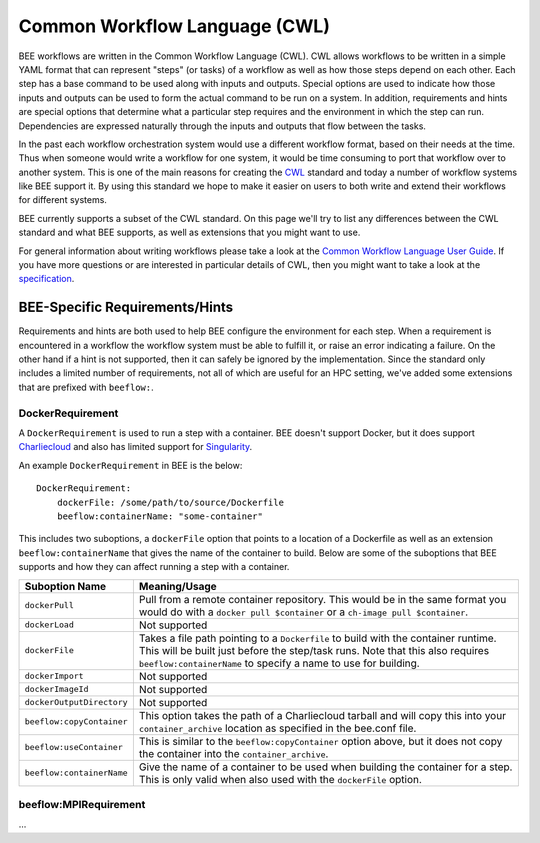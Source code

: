Common Workflow Language (CWL)
******************************

BEE workflows are written in the Common Workflow Language (CWL). CWL allows
workflows to be written in a simple YAML format that can represent "steps" (or
tasks) of a workflow as well as how those steps depend on each other. Each step
has a base command to be used along with inputs and outputs. Special options
are used to indicate how those inputs and outputs can be used to form the
actual command to be run on a system. In addition, requirements and hints are
special options that determine what a particular step requires and the
environment in which the step can run. Dependencies are expressed naturally
through the inputs and outputs that flow between the tasks.

In the past each workflow orchestration system would use a different workflow
format, based on their needs at the time. Thus when someone would write a
workflow for one system, it would be time consuming to port that workflow over
to another system. This is one of the main reasons for creating the CWL_ standard
and today a number of workflow systems like BEE support it. By using this
standard we hope to make it easier on users to both write and extend their
workflows for different systems.

.. _CWL: https://www.commonwl.org/

BEE currently supports a subset of the CWL standard. On this page we'll try to
list any differences between the CWL standard and what BEE supports, as well as
extensions that you might want to use.

For general information about writing workflows please take a look at the
`Common Workflow Language User Guide`_. If you have more questions or are
interested in particular details of CWL, then you might want to take a look at
the specification_.

.. _Common Workflow Language User Guide: https://www.commonwl.org/user_guide/
.. _specification: https://www.commonwl.org/v1.2/

BEE-Specific Requirements/Hints
===============================

Requirements and hints are both used to help BEE configure the environment for
each step. When a requirement is encountered in a workflow the workflow system
must be able to fulfill it, or raise an error indicating a failure. On the
other hand if a hint is not supported, then it can safely be ignored by the
implementation. Since the standard only includes a limited number of
requirements, not all of which are useful for an HPC setting, we've added some
extensions that are prefixed with ``beeflow:``.

DockerRequirement
-----------------

A ``DockerRequirement`` is used to run a step with a container. BEE doesn't
support Docker, but it does support Charliecloud_ and also has limited support
for Singularity_.

.. _Charliecloud: https://hpc.github.io/charliecloud/
.. _Singularity: https://apptainer.org/

An example ``DockerRequirement`` in BEE is the below::

    DockerRequirement:
        dockerFile: /some/path/to/source/Dockerfile
        beeflow:containerName: "some-container"

This includes two suboptions, a ``dockerFile`` option that points to a location
of a Dockerfile as well as an extension ``beeflow:containerName`` that gives the
name of the container to build. Below are some of the suboptions that BEE
supports and how they can affect running a step with a container.

========================= =========================================================
Suboption Name            Meaning/Usage
========================= =========================================================
``dockerPull``            Pull from a remote container repository. This would be in
                          the same format you would do with a
                          ``docker pull $container`` or a
                          ``ch-image pull $container``.
``dockerLoad``            Not supported
``dockerFile``            Takes a file path pointing to a ``Dockerfile`` to build
                          with the container runtime. This will be built just
                          before the step/task runs. Note that this also requires
                          ``beeflow:containerName`` to specify a name to use for
                          building.
``dockerImport``          Not supported
``dockerImageId``         Not supported
``dockerOutputDirectory`` Not supported
``beeflow:copyContainer`` This option takes the path of a Charliecloud tarball and
                          will copy this into your ``container_archive`` location
                          as specified in the bee.conf file.
``beeflow:useContainer``  This is similar to the ``beeflow:copyContainer`` option
                          above, but it does not copy the container into the
                          ``container_archive``.
``beeflow:containerName`` Give the name of a container to be used when building the
                          container for a step. This is only valid when also used
                          with the ``dockerFile`` option.
========================= =========================================================

beeflow:MPIRequirement
----------------------

...
